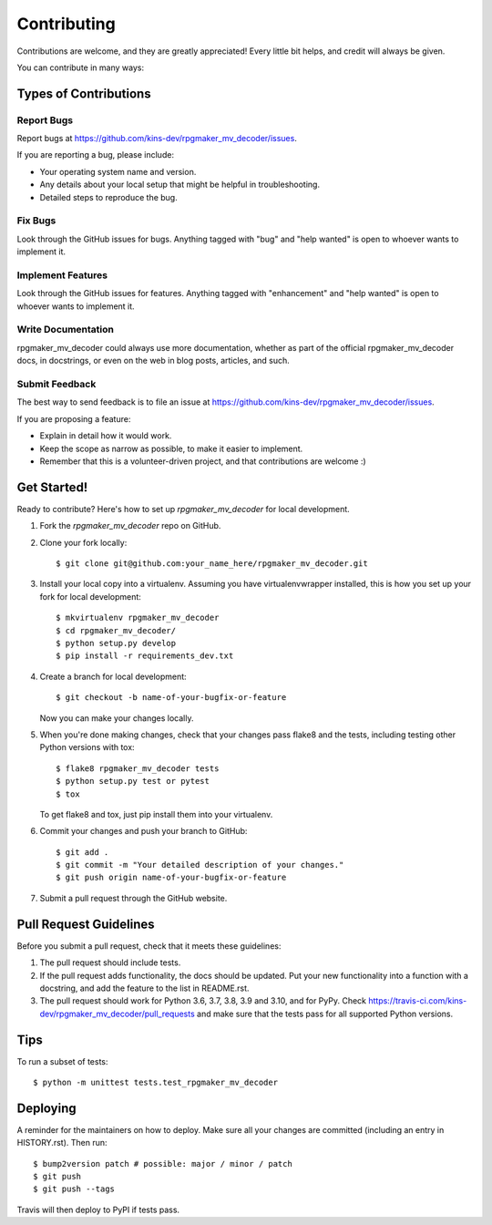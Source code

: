 .. highlight:: shell

============
Contributing
============

Contributions are welcome, and they are greatly appreciated! Every little bit
helps, and credit will always be given.

You can contribute in many ways:

Types of Contributions
----------------------

Report Bugs
~~~~~~~~~~~

Report bugs at https://github.com/kins-dev/rpgmaker_mv_decoder/issues.

If you are reporting a bug, please include:

* Your operating system name and version.
* Any details about your local setup that might be helpful in troubleshooting.
* Detailed steps to reproduce the bug.

Fix Bugs
~~~~~~~~

Look through the GitHub issues for bugs. Anything tagged with "bug" and "help
wanted" is open to whoever wants to implement it.

Implement Features
~~~~~~~~~~~~~~~~~~

Look through the GitHub issues for features. Anything tagged with "enhancement"
and "help wanted" is open to whoever wants to implement it.

Write Documentation
~~~~~~~~~~~~~~~~~~~

rpgmaker_mv_decoder could always use more documentation, whether as part of the
official rpgmaker_mv_decoder docs, in docstrings, or even on the web in blog
posts, articles, and such.

Submit Feedback
~~~~~~~~~~~~~~~

The best way to send feedback is to file an issue at https://github.com/kins-dev/rpgmaker_mv_decoder/issues.

If you are proposing a feature:

* Explain in detail how it would work.
* Keep the scope as narrow as possible, to make it easier to implement.
* Remember that this is a volunteer-driven project, and that contributions
  are welcome :)

Get Started!
------------

Ready to contribute? Here's how to set up `rpgmaker_mv_decoder` for local
development.

1. Fork the `rpgmaker_mv_decoder` repo on GitHub.
2. Clone your fork locally::

    $ git clone git@github.com:your_name_here/rpgmaker_mv_decoder.git

3. Install your local copy into a virtualenv. Assuming you have virtualenvwrapper installed, this is how you set up your fork for local development::

    $ mkvirtualenv rpgmaker_mv_decoder
    $ cd rpgmaker_mv_decoder/
    $ python setup.py develop
    $ pip install -r requirements_dev.txt

4. Create a branch for local development::

    $ git checkout -b name-of-your-bugfix-or-feature

   Now you can make your changes locally.

5. When you're done making changes, check that your changes pass flake8 and the
   tests, including testing other Python versions with tox::

    $ flake8 rpgmaker_mv_decoder tests
    $ python setup.py test or pytest
    $ tox

   To get flake8 and tox, just pip install them into your virtualenv.

6. Commit your changes and push your branch to GitHub::

    $ git add .
    $ git commit -m "Your detailed description of your changes."
    $ git push origin name-of-your-bugfix-or-feature

7. Submit a pull request through the GitHub website.

Pull Request Guidelines
-----------------------

Before you submit a pull request, check that it meets these guidelines:

1. The pull request should include tests.
2. If the pull request adds functionality, the docs should be updated. Put
   your new functionality into a function with a docstring, and add the
   feature to the list in README.rst.
3. The pull request should work for Python 3.6, 3.7, 3.8, 3.9 and 3.10, and
   for PyPy. Check https://travis-ci.com/kins-dev/rpgmaker_mv_decoder/pull_requests
   and make sure that the tests pass for all supported Python versions.

Tips
----

To run a subset of tests::


    $ python -m unittest tests.test_rpgmaker_mv_decoder

Deploying
---------

A reminder for the maintainers on how to deploy.
Make sure all your changes are committed (including an entry in HISTORY.rst).
Then run::

$ bump2version patch # possible: major / minor / patch
$ git push
$ git push --tags

Travis will then deploy to PyPI if tests pass.
